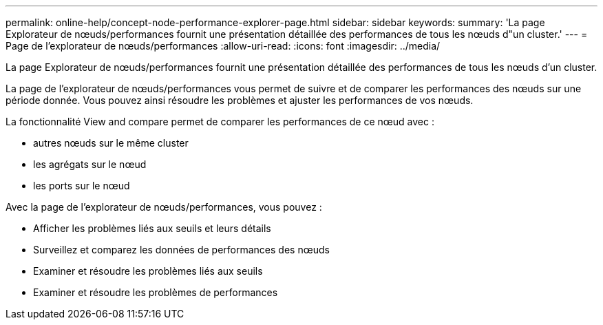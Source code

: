 ---
permalink: online-help/concept-node-performance-explorer-page.html 
sidebar: sidebar 
keywords:  
summary: 'La page Explorateur de nœuds/performances fournit une présentation détaillée des performances de tous les nœuds d"un cluster.' 
---
= Page de l'explorateur de nœuds/performances
:allow-uri-read: 
:icons: font
:imagesdir: ../media/


[role="lead"]
La page Explorateur de nœuds/performances fournit une présentation détaillée des performances de tous les nœuds d'un cluster.

La page de l'explorateur de nœuds/performances vous permet de suivre et de comparer les performances des nœuds sur une période donnée. Vous pouvez ainsi résoudre les problèmes et ajuster les performances de vos nœuds.

La fonctionnalité View and compare permet de comparer les performances de ce nœud avec :

* autres nœuds sur le même cluster
* les agrégats sur le nœud
* les ports sur le nœud


Avec la page de l'explorateur de nœuds/performances, vous pouvez :

* Afficher les problèmes liés aux seuils et leurs détails
* Surveillez et comparez les données de performances des nœuds
* Examiner et résoudre les problèmes liés aux seuils
* Examiner et résoudre les problèmes de performances

